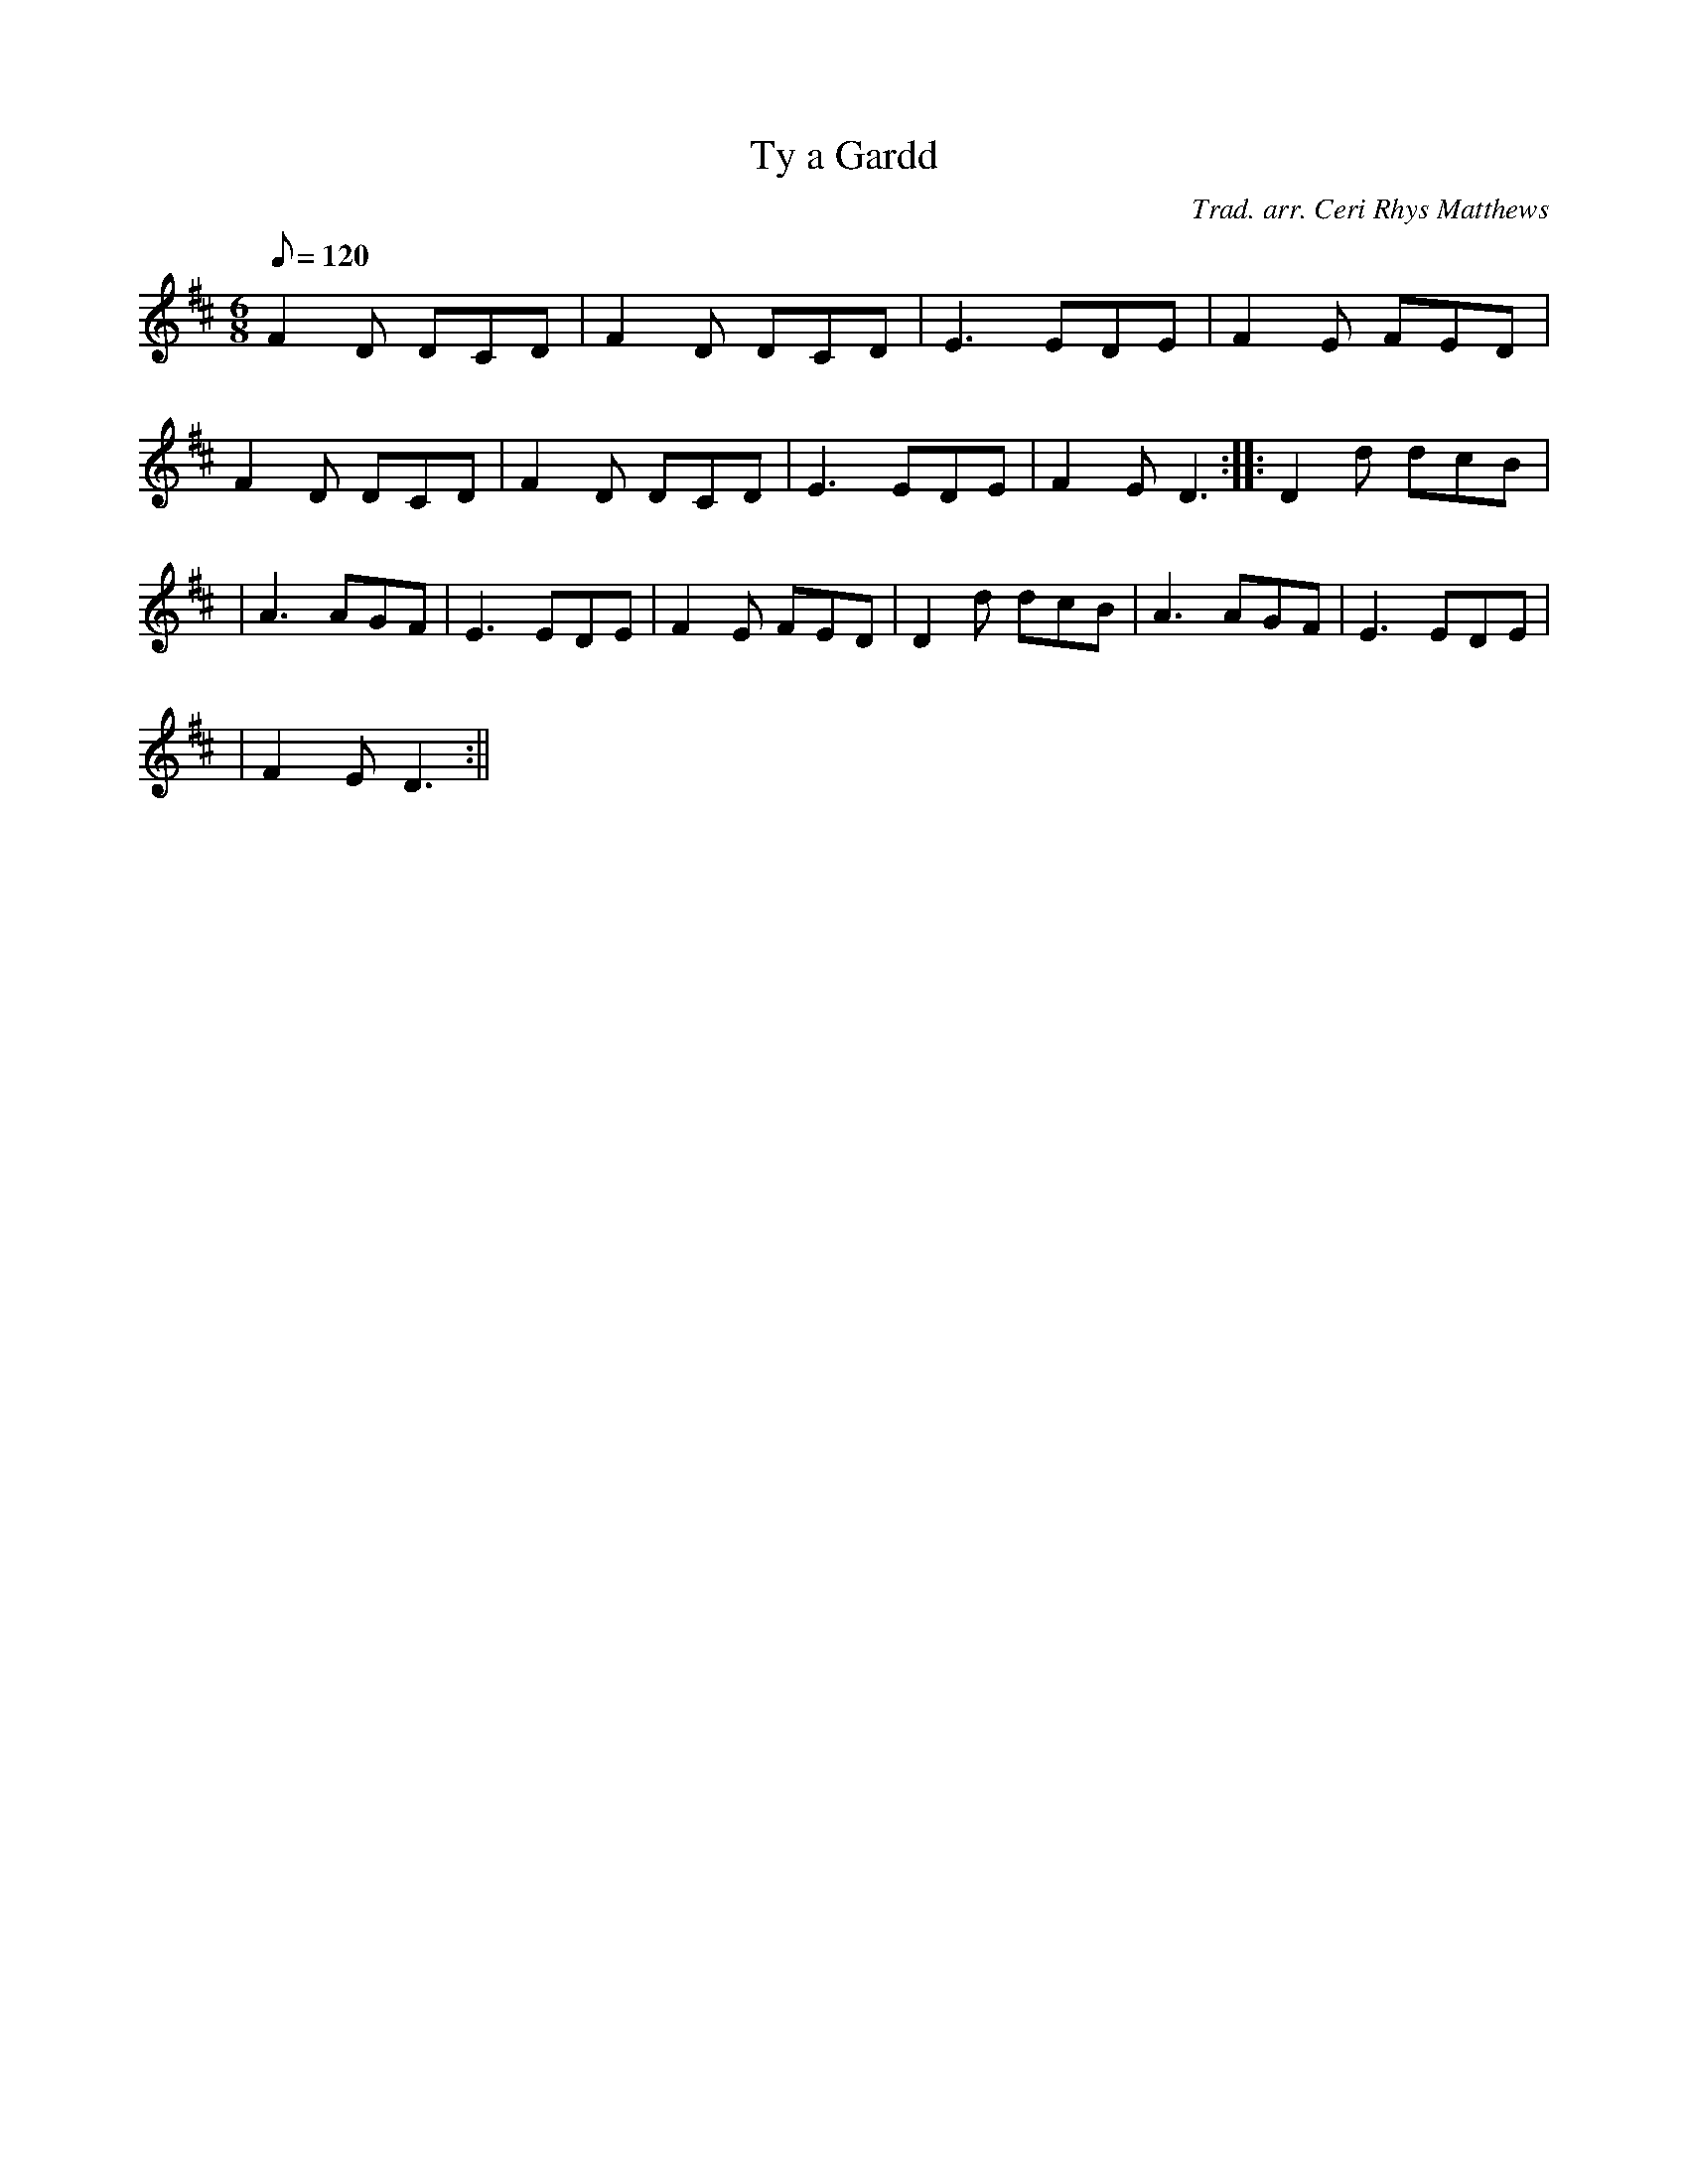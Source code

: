 X:54
T:Ty a Gardd
M:6/8
L:1/8
Q:120
C:Trad. arr. Ceri Rhys Matthews
R:Jig
N:Tune is originally Danish
K:D
F2 D DCD | F2 D DCD | E3 EDE | F2 E FED |
F2 D DCD | F2 D DCD | E3 EDE | F2 E D3 :||: D2 d dcB|
| A3 AGF | E3 EDE | F2 E FED | D2 d dcB | A3 AGF | E3 EDE|
| F2 E D3 :||
